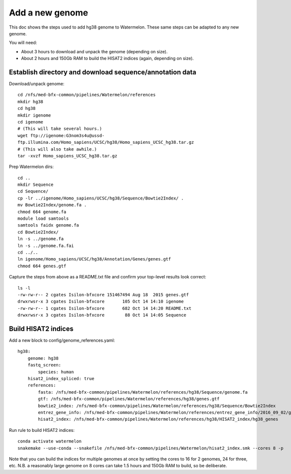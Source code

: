 Add a new genome
================

This doc shows the steps used to add hg38 genome to Watermelon.
These same steps can be adapted to any new genome.

You will need:

- About 3 hours to download and unpack the genome (depending on size).
- About 2 hours and 150Gb RAM to build the HISAT2 indices (again, depending on size).

Establish directory and download sequence/annotation data
---------------------------------------------------------

Download/unpack genome::

  cd /nfs/med-bfx-common/pipelines/Watermelon/references
  mkdir hg38
  cd hg38
  mkdir igenome
  cd igenome
  # (This will take several hours.)
  wget ftp://igenome:G3nom3s4u@ussd-
  ftp.illumina.com/Homo_sapiens/UCSC/hg38/Homo_sapiens_UCSC_hg38.tar.gz
  # (This will also take awhile.)
  tar -xvzf Homo_sapiens_UCSC_hg38.tar.gz

Prep Watermelon dirs::

  cd ..
  mkdir Sequence
  cd Sequence/
  cp -lr ../igenome/Homo_sapiens/UCSC/hg38/Sequence/Bowtie2Index/ .
  mv Bowtie2Index/genome.fa .
  chmod 664 genome.fa
  module load samtools
  samtools faidx genome.fa
  cd Bowtie2Index/
  ln -s ../genome.fa
  ln -s ../genome.fa.fai
  cd ../..
  ln igenome/Homo_sapiens/UCSC/hg38/Annotation/Genes/genes.gtf
  chmod 664 genes.gtf

Capture the steps from above as a README.txt file and confirm your top-level results look correct::

  ls -l
  -rw-rw-r-- 2 cgates Isilon-bfxcore 151467494 Aug 18  2015 genes.gtf
  drwxrwsr-x 3 cgates Isilon-bfxcore       105 Oct 14 14:10 igenome
  -rw-rw-r-- 1 cgates Isilon-bfxcore       682 Oct 14 14:20 README.txt
  drwxrwsr-x 3 cgates Isilon-bfxcore        88 Oct 14 14:05 Sequence

Build HISAT2 indices
--------------------

Add a new block to config/genome_references.yaml::

  hg38:
      genome: hg38
      fastq_screen:
          species: human
      hisat2_index_spliced: true
      references:
          fasta: /nfs/med-bfx-common/pipelines/Watermelon/references/hg38/Sequence/genome.fa
          gtf: /nfs/med-bfx-common/pipelines/Watermelon/references/hg38/genes.gtf
          bowtie2_index: /nfs/med-bfx-common/pipelines/Watermelon/references/hg38/Sequence/Bowtie2Index
          entrez_gene_info: /nfs/med-bfx-common/pipelines/Watermelon/references/entrez_gene_info/2016_09_02/gene_info
          hisat2_index: /nfs/med-bfx-common/pipelines/Watermelon/references/hg38/HISAT2_index/hg38_genes

Run rule to build HISAT2 indices::

  conda activate watermelon
  snakemake --use-conda --snakefile /nfs/med-bfx-common/pipelines/Watermelon/hisat2_index.smk --cores 8 -p

Note that you can build the indices for multiple genomes at once by setting the
cores to 16 for 2 genomes, 24 for three, etc. N.B. a reasonably large
genome on 8 cores can take 1.5 hours and 150Gb RAM to build, so be deliberate.
